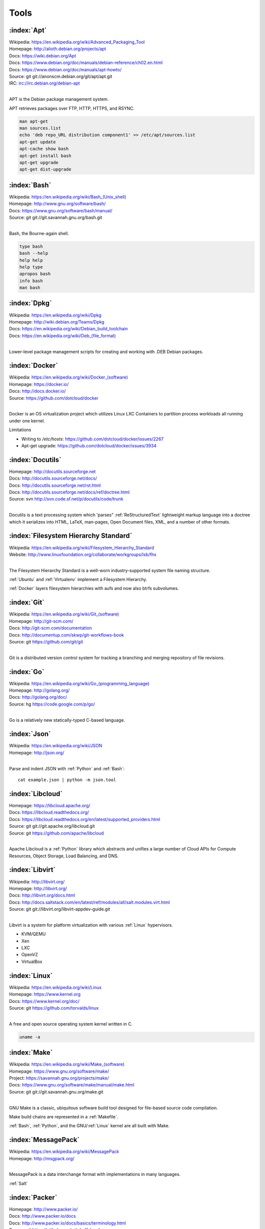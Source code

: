 .. _tools:

=======
Tools
=======


.. _apt:

:index:`Apt`
=============
| Wikipedia: `<https://en.wikipedia.org/wiki/Advanced_Packaging_Tool>`_
| Homepage: http://alioth.debian.org/projects/apt 
| Docs: https://wiki.debian.org/Apt 
| Docs: https://www.debian.org/doc/manuals/debian-reference/ch02.en.html
| Docs: https://www.debian.org/doc/manuals/apt-howto/
| Source: git git://anonscm.debian.org/git/apt/apt.git
| IRC: irc://irc.debian.org/debian-apt
|

APT is the Debian package management system.

APT retrieves packages over FTP, HTTP, HTTPS, and RSYNC.

.. code-block:: bash

   man apt-get
   man sources.list
   echo 'deb repo_URL distribution component1' >> /etc/apt/sources.list
   apt-get update
   apt-cache show bash
   apt-get install bash
   apt-get upgrade
   apt-get dist-upgrade


.. _bash:

:index:`Bash`
===============
| Wikipedia: `<https://en.wikipedia.org/wiki/Bash_(Unix_shell)>`_
| Homepage: http://www.gnu.org/software/bash/
| Docs: https://www.gnu.org/software/bash/manual/
| Source: git git://git.savannah.gnu.org/bash.git
|

Bash, the Bourne-again shell.

.. code-block:: bash

   type bash
   bash --help
   help help
   help type
   apropos bash
   info bash
   man bash


.. _dpkg:

:index:`Dpkg`
==============
| Wikipedia: `<https://en.wikipedia.org/wiki/Dpkg>`_
| Homepage: http://wiki.debian.org/Teams/Dpkg
| Docs: `<https://en.wikipedia.org/wiki/Debian_build_toolchain>`_
| Docs: `<https://en.wikipedia.org/wiki/Deb_(file_format)>`_
|

Lower-level package management scripts for creating and working with
.DEB Debian packages.


.. _docker:

:index:`Docker`
=================
| Wikipedia: `<https://en.wikipedia.org/wiki/Docker_(software)>`_
| Homepage: https://docker.io/
| Docs: http://docs.docker.io/
| Source: https://github.com/dotcloud/docker
|

Docker is an OS virtualization project which utilizes Linux LXC Containers
to partition process workloads all running under one kernel.

Limitations

* Writing to `/etc/hosts`: https://github.com/dotcloud/docker/issues/2267
* Apt-get upgrade: https://github.com/dotcloud/docker/issues/3934


.. _docutils:

:index:`Docutils`
===================
| Homepage: http://docutils.sourceforge.net
| Docs: http://docutils.sourceforge.net/docs/
| Docs: http://docutils.sourceforge.net/rst.html 
| Docs: http://docutils.sourceforge.net/docs/ref/doctree.html
| Source: svn http://svn.code.sf.net/p/docutils/code/trunk 
|

Docutils is a text processing system which 'parses" :ref:`ReStructuredText`
lightweight markup language into a doctree which it serializes into
HTML, LaTeX, man-pages, Open Document files, XML, and a number of other
formats.


.. _fhs:

:index:`Filesystem Hierarchy Standard`
=======================================
| Wikipedia: https://en.wikipedia.org/wiki/Filesystem_Hierarchy_Standard
| Website: http://www.linuxfoundation.org/collaborate/workgroups/lsb/fhs
|

The Filesystem Hierarchy Standard is a well-worn industry-supported
system file naming structure.

:ref:`Ubuntu` and :ref:`Virtualenv` implement
a Filesystem Hierarchy.

:ref:`Docker` layers filesystem hierarchies with aufs and now
also btrfs subvolumes.


.. _git:

:index:`Git`
==============
| Wikipedia: `<https://en.wikipedia.org/wiki/Git_(software)>`_
| Homepage: http://git-scm.com/
| Docs: http://git-scm.com/documentation
| Docs: http://documentup.com/skwp/git-workflows-book
| Source: git https://github.com/git/git
|

Git is a distributed version control system for tracking a branching
and merging repository of file revisions.


.. _go:

:index:`Go`
=============
| Wikipedia: `<https://en.wikipedia.org/wiki/Go_(programming_language)>`_
| Homepage: http://golang.org/
| Docs: http://golang.org/doc/
| Source: hg https://code.google.com/p/go/
|

Go is a relatively new statically-typed C-based language.


.. _json:

:index:`Json`
===============
| Wikipedia: https://en.wikipedia.org/wiki/JSON
| Homepage: http://json.org/
|

Parse and indent JSON with :ref:`Python` and :ref:`Bash`::

    cat example.json | python -m json.tool


.. _libcloud:

:index:`Libcloud`
==================
| Homepage: https://libcloud.apache.org/ 
| Docs: https://libcloud.readthedocs.org/
| Docs: https://libcloud.readthedocs.org/en/latest/supported_providers.html
| Source: git git://git.apache.org/libcloud.git
| Source: git https://github.com/apache/libcloud 
|

Apache Libcloud is a :ref:`Python` library
which abstracts and unifies a large number of Cloud APIs for
Compute Resources, Object Storage, Load Balancing, and DNS.


.. _libvirt:

:index:`Libvirt`
=================
| Wikipedia: http://libvirt.org/
| Homepage: http://libvirt.org/
| Docs: http://libvirt.org/docs.html 
| Docs: http://docs.saltstack.com/en/latest/ref/modules/all/salt.modules.virt.html
| Source: git git://libvirt.org/libvirt-appdev-guide.git
|

Libvirt is a system for platform virtualization with
various :ref:`Linux` hypervisors.

* KVM/QEMU
* Xen
* LXC
* OpenVZ
* VirtualBox


.. _linux:

:index:`Linux`
================
| Wikipedia: https://en.wikipedia.org/wiki/Linux
| Homepage: https://www.kernel.org
| Docs: https://www.kernel.org/doc/
| Source: git https://github.com/torvalds/linux
|

A free and open source operating system kernel written in C.

.. code-block:: bash

   uname -a


.. _make:

:index:`Make`
===============
| Wikipedia: `<https://en.wikipedia.org/wiki/Make_(software)>`_
| Homepage:  https://www.gnu.org/software/make/
| Project: https://savannah.gnu.org/projects/make/ 
| Docs:  https://www.gnu.org/software/make/manual/make.html
| Source: git git://git.savannah.gnu.org/make.git
|

GNU Make is a classic, ubiquitous software build tool
designed for file-based source code compilation.

Make build chains are represented in a :ref:`Makefile`.

:ref:`Bash`, :ref:`Python`, and the GNU/:ref:`Linux` kernel
are all built with Make.


.. _msgpack:

:index:`MessagePack`
=====================
| Wikipedia: https://en.wikipedia.org/wiki/MessagePack  
| Homepage: http://msgpack.org/ 
|

MessagePack is a data interchange format
with implementations in many languages.

:ref:`Salt` 


.. _packer:

:index:`Packer`
=================
| Homepage: http://www.packer.io/
| Docs: http://www.packer.io/docs
| Docs: http://www.packer.io/docs/basics/terminology.html
| Source: git https://github.com/mitchellh/packer
|

Packer generates machine images for multiple platforms, clouds,
and hypervisors from a parameterizable template.

.. glossary::

   Packer Artifact
      Build products: machine image and manifest

   Packer Template
      JSON build definitions with optional variables and templating

   Packer Build
      A task defined by a JSON file containing build steps
      which produce a machine image

   Packer Builder
      Packer components which produce machine images
      for one of many platforms:

      - VirtualBox
      - Docker
      - OpenStack
      - GCE
      - EC2
      - VMware
      - QEMU (KVM, Xen)
      - http://www.packer.io/docs/templates/builders.html

   Packer Provisioner
      Packer components for provisioning machine images at build time

      - Shell scripts
      - File uploads
      - ansible
      - chef
      - solo
      - puppet
      - salt

   Packer Post-Processor
      Packer components for compressing and uploading built machine images



.. _perl:

:index:`Perl`
===============
| Wikipedia: https://en.wikipedia.org/wiki/Perl
| Homepage: http://www.perl.org/
| Project: http://dev.perl.org/perl5/ 
| Docs: http://www.perl.org/docs.html
| Source: git git://perl5.git.perl.org/perl.git
|


Perl is a dynamically typed, C-based scripting language.

Many of the Debian system management tools are or were originally written
in Perl.


.. _python:

:index:`Python`
=================
| Wikipedia: `<https://en.wikipedia.org/wiki/Python_(programming_language)>`_
| Homepage: https://www.python.org/
| Docs: https://docs.python.org/2/
| Source: hg http://hg.python.org/cpython
|

Python is a dynamically-typed, C-based scripting language.

Many of the RedHat system management tools are or were originally written
in Python.

:ref:`Pip`, :ref:`Sphinx`, :ref:`Salt`, :ref:`Tox`, :ref:`Virtualenv`,
and :ref:`Virtualenvwrapper` are all written in Python.


.. _pip:

:index:`Pip`
==============
| Wikipedia: `<https://en.wikipedia.org/wiki/Pip_(package_manager)>`_
| Homepage: http://www.pip-installer.org/
| Docs: http://www.pip-installer.org/en/latest/user_guide.html 
| Docs: https://pip.readthedocs.org/en/latest/
| Docs: http://packaging.python.org/en/latest/
| Source: git https://github.com/pypa/pip
| Pypi: https://pypi.python.org/pypi/pip
| IRC: #pypa
| IRC: #pypa-dev
|

Pip is a tool for working with :ref:`Python` packages.

::

   pip help
   pip help install
   pip --version

   sudo apt-get install python-pip
   pip install --upgrade pip

   pip install libcloud
   pip install -r requirements.txt
   pip uninstall libcloud


Pip configuration is in ``${HOME}/.pip/pip.conf``.

Pip can maintain a local cache of downloaded packages.

With :ref:`Python` 2, pip is preferable to ``easy_install``
because Pip installs ``backports.ssl_match_hostname``.

.. glossary::

   Pip Requirements File
      Plaintext list of packages and package URIs to install.

      Requirements files may contain version specifiers (``pip >= 1.5``)

      Pip installs Pip Requirement Files::

         pip install -r requirements.txt
         pip install --upgrade -r requirements.txt
         pip install --upgrade --user --force-reinstall -r requirements.txt

      An example ``requirements.txt`` file::

         # Install a package from pypi
         pip >= 1.5

         # Git clone and install as an editable develop egg
         -e git+https://github.com/pypa/pip#egg=pip


.. _restructuredtext:

:index:`ReStructuredText`
==========================
| Wikipedia: https://en.wikipedia.org/wiki/ReStructuredText 
| Homepage: http://docutils.sourceforge.net/rst.html 
| Docs: http://docutils.sourceforge.net/docs/ref/rst/restructuredtext.html
| Docs: http://docutils.sourceforge.net/docs/ref/rst/directives.html 
| Docs: http://docutils.sourceforge.net/docs/ref/rst/roles.html
| Docs: http://sphinx-doc.org/rest.html
| 

ReStructuredText (RST, ReST) is a plaintext
lightweight markup language commonly used for
narrative documentation and Python docstrings.

:ref:`Sphinx` is built on :ref:`Docutils`, 
which is the primary implementation of ReStructuredText.

Pandoc also supports a form of ReStructuredText.

.. glossary::

   ReStructuredText Directive
      Actionable blocks of ReStructuredText
      
      .. code-block:: rest

         .. include:: goals.rst

         .. contents:: Table of Contents
            :depth: 3

         .. include:: LICENSE


   ReStructuredText Role
      RestructuredText role extensions
      
      .. code-block:: rest

            .. _anchor-name:

            :ref:`Anchor <anchor-name>` 


.. _salt:

:index:`Salt`
===============
| Wikipedia: `<https://en.wikipedia.org/wiki/Salt_(software)>`_
| Homepage: http://www.saltstack.com
| Docs: http://docs.saltstack.com/en/latest/
| Docs: 
| Docs: http://docs.saltstack.com/en/latest/topics/development/hacking.html 
| Glossary: http://docs.saltstack.com/en/latest/glossary.html 
| Source: git https://github.com/saltstack/salt
| Pypi: https://pypi.python.org/pypi/salt
| IRC: #salt
|

Salt is an open source configuration management system for managing 
one or more physical and virtual machines running various operating systems.

.. glossary::

   Salt Top File
      Root of a Salt Environment (`top.sls`)

   Salt Environment
      Folder of Salt States with a top.sls top file.

   Salt Bootstrap
      Installer for salt master and/or salt minion 

   Salt Minion
      Daemon process which executes Salt States on the local machine.

      Can run as a background daemon.
      Can retrieve and execute states from a salt master

      Can execute local states in a standalone minion setup::

         salt-call --local grains.items
 
   Salt Minion ID
      Machine ID value uniquely identifying a minion instance
      to a Salt Master.

      By default the minion ID is set to the FQDN
      
      .. code-block:: bash
      
         python -c 'import socket; print(socket.getfqdn())'
      
      The minion ID can be set explicitly in two ways:

      * /etc/salt/minion.conf::
        
         id: devserver-123.example.org
      
      * /etc/salt/minion_id::

         $ hostname -f > /etc/salt/minion_id
         $ cat /etc/salt/minion_id
         devserver-123.example.org

   Salt Master
      Server daemon which compiles pillar data for and executes commands
      on Salt Minions::

         salt '*' grains.items

   Salt SSH
      Execute salt commands and states over SSH without a minion process::

          salt-ssh '*' grains.items

   Salt Grains
      Static system information keys and values
      
      * hostname
      * operating system
      * ip address
      * interfaces

      Show grains on the local system::

         salt-call --local grains.items

   Salt Modules
      Remote execution functions for files, packages, services, commands.

      Can be called with salt-call

   Salt States
      Graphs of nodes and attributes which are templated and compiled into
      ordered sequences of system configuration steps.

      Naturally stored in ``.sls`` :ref:`YAML` files
      parsed by ``salt.states.<state>.py``.

      Salt States files are processed as Jinja templates (by default)
      they can access system-specific grains and pillar data at compile time.

   Salt Renderers
      Templating engines (by default: Jinja) for processing templated
      states and configuration files.

   Salt Pillar
      Key Value data interface for storing and making available
      global and host-specific values for minions:
      values like hostnames, usernames, and keys.
 
      Pillar configuration must be kept separate from states
      (e.g. users, keys) but works the same way.

      In a master/minion configuration, minions do not have access to
      the whole pillar.

   Salt Cloud
      Salt Cloud can provision cloud image, instance, and networking services
      with various cloud providers (libcloud):

      + Google Compute Engine (GCE) [KVM]
      + Amazon EC2 [Xen]
      + Rackspace Cloud [KVM]
      + OpenStack [https://wiki.openstack.org/wiki/HypervisorSupportMatrix]
      + Linux LXC (Cgroups)
      + KVM 


.. _sphinx:

:index:`Sphinx`
=================
| Wikipedia: `<https://en.wikipedia.org/wiki/Sphinx_(documentation_generator)>`_
| Homepage: https://pypi.python.org/pypi/Sphinx
| Docs: http://sphinx-doc.org/contents.html  
| Docs: http://sphinx-doc.org/markup/code.html 
| Docs: http://pygments.org/docs/lexers/
| Docs: http://thomas-cokelaer.info/tutorials/sphinx/rest_syntax.html 
| Source: hg https://bitbucket.org/birkenfeld/sphinx/
| Pypi: https://pypi.python.org/pypi/Sphinx 
|

Sphinx is a tool for working with
:ref:`ReStructuredText` documentation trees
and rendering them into HTML, PDF, LaTeX, ePub,
and a number of other formats.

Sphinx extends :ref:`Docutils` with a number of useful behaviors.

.. glossary::

   Sphinx Builder
      Render Sphinx ReStructuredText into various forms:

         * HTML
         * LaTeX
         * PDF
         * ePub
    
      See: `Sphinx Builders <http://sphinx-doc.org/builders.html>`_

   Sphinx ReStructuredText
      Sphinx extends :ref:`ReStructuredText` with roles and directives
      which only work with Sphinx.

   Sphinx Directive

      .. code-block:: rest

         .. toctree::

            readme
            installation
            usage

      See: `Sphinx Directives <http://sphinx-doc.org/rest.html#directives>`_

   Sphinx Role
        RestructuredText role extensions
        
        .. code-block:: rest

            .. _anchor-name:

            :ref:`Anchor <anchor-name>`        


.. _ruby:

:index:`Ruby`
===============
| Wikipedia: `<https://en.wikipedia.org/wiki/Ruby_(programming_language)>`_
| Homepage: https://www.ruby-lang.org/
| Docs: https://www.ruby-lang.org/en/documentation/
| Source: svn http://svn.ruby-lang.org/repos/ruby/trunk
|

Ruby is a dynamically-typed programming language.

:ref:`Vagrant` is written in Ruby.


.. _tox:

:index:`Tox`
==============
| Homepage: https://testrun.org/tox/
| Docs: https://tox.readthedocs.org
| Source: hg https://bitbucket.org/hpk42/tox
| Pypi: https://pypi.python.org/pypi/tox
|

Tox is a build automation tool designed to build and test Python projects
with multiple language versions and environments
in separate :ref:`virtualenvs <virtualenv>`.

Run the py27 environment::

   tox -v -e py27
   tox --help


.. _ubuntu:

:index:`Ubuntu`
=================
| Wikipedia: `<https://en.wikipedia.org/wiki/Ubuntu_(operating_system)>`_
| Homepage: http://www.ubuntu.com/
| Docs: https://help.ubuntu.com/
| Source: https://launchpad.net/ubuntu 
| Source: http://archive.ubuntu.com/
| Source: http://releases.ubuntu.com/
|

.. _vagrant:

:index:`Vagrant`
==================
| Wikipedia: `<https://en.wikipedia.org/wiki/Vagrant_(software)>`_
| Homepage: http://www.vagrantup.com/
| Docs: http://docs.vagrantup.com/v2/
| Source: git https://github.com/mitchellh/vagrant
|

Vagrant supports various "providers"(hypervisors, clouds) both natively
and with third-party plugins.

Natively: VirtualBox, VMware, Hyper-V

With Plugins: https://github.com/mitchellh/vagrant/wiki/Available-Vagrant-Plugins


.. note:: Vagrant adds a default NAT Adapter as eth0.


.. _virtualbox:

:index:`VirtualBox`
=====================
| Wikipedia: https://en.wikipedia.org/wiki/VirtualBox
| Homepage: https://www.virtualbox.org/
| Docs: https://www.virtualbox.org/wiki/Documentation
| Source: svn svn://www.virtualbox.org/svn/vbox/trunk
|

VirtualBox is platform virtualization package
for running one or more guest VMs (virtual machines) within a host system.

For local testing purposes, VirtualBox is probably the easiest target.

VirtualBox:

* runs on many platforms: Linux, OSX, Windows
* has support for full NX/AMD-v virtualization
* requires matching kernel modules


.. _virtualenv:

:index:`Virtualenv`
====================
| Homepage: http://www.virtualenv.org
| Docs: http://www.virtualenv.org/en/latest/ 
| Source: git https://github.com/pypa/virtualenv
| PyPi: https://pypi.python.org/pypi/virtualenv 
| IRC: #pip
|

Virtualenv is a tool for creating reproducible :ref:`Python` environments.

Create a virtualenv, work on it, and show how ``sys.path`` is managed:

.. code-block:: bash

   python -m site

   virtualenv example
   source ./example/bin/activate
   python -m site


.. _virtualenvwrapper:

:index:`Virtualenvwrapper`
===========================
| Docs: http://virtualenvwrapper.readthedocs.org/en/latest/
| Source: hg https://bitbucket.org/dhellmann/virtualenvwrapper
| Pypi: https://pypi.python.org/pypi/virtualenvwrapper
|

Virtualenvwrapper extends :ref:`Virtualenv` with a number of convenient
conventions.

.. code-block:: bash

   mkvirtualenv example
   workon example
   cdvirtualenv; pwd; ls
   mkdir src; cd src/
   deactivate
   rmvirtualenv example


.. _yaml:

:index:`YAML`
==============
| Wikipedia: https://en.wikipedia.org/wiki/YAML 
| Homepage: http://yaml.org
|

YAML ("YAML Ain't Markup Language") is a concise data serialization format.


Most :ref:`Salt` states and pillar data are written in YAML. Here's an
example ``top.sls`` file:

.. code-block:: yaml

   base:
    '*':
      - openssh
    '*-webserver':
      - webserver
    '*-workstation':
      - gnome
      - i3
